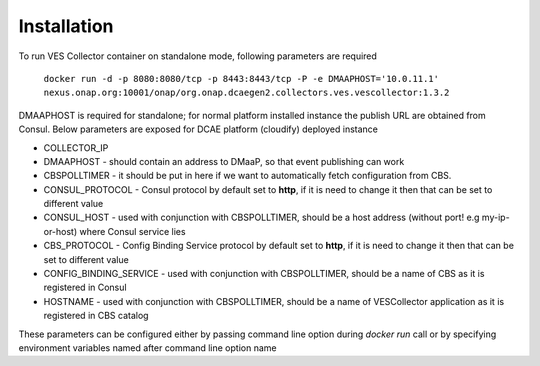 .. This work is licensed under a Creative Commons Attribution 4.0 International License.
.. http://creativecommons.org/licenses/by/4.0

Installation
============

To run VES Collector container on standalone mode, following parameters are required

    ``docker run -d -p 8080:8080/tcp -p 8443:8443/tcp -P -e DMAAPHOST='10.0.11.1' nexus.onap.org:10001/onap/org.onap.dcaegen2.collectors.ves.vescollector:1.3.2``


DMAAPHOST is required for standalone; for normal platform installed instance the publish URL are obtained from Consul. Below parameters are exposed for DCAE platform (cloudify) deployed instance


- COLLECTOR_IP
- DMAAPHOST - should contain an address to DMaaP, so that event publishing can work
- CBSPOLLTIMER - it should be put in here if we want to automatically fetch configuration from CBS.
- CONSUL_PROTOCOL - Consul protocol by default set to **http**, if it is need to change it then that can be set to different value 
- CONSUL_HOST - used with conjunction with CBSPOLLTIMER, should be a host address (without port! e.g my-ip-or-host) where Consul service lies
- CBS_PROTOCOL - Config Binding Service protocol by default set to **http**, if it is need to change it then that can be set to different value
- CONFIG_BINDING_SERVICE - used with conjunction with CBSPOLLTIMER, should be a name of CBS as it is registered in Consul
- HOSTNAME - used with conjunction with CBSPOLLTIMER, should be a name of VESCollector application as it is registered in CBS catalog

These parameters can be configured either by passing command line option during `docker run` call or by specifying environment variables named after command line option name